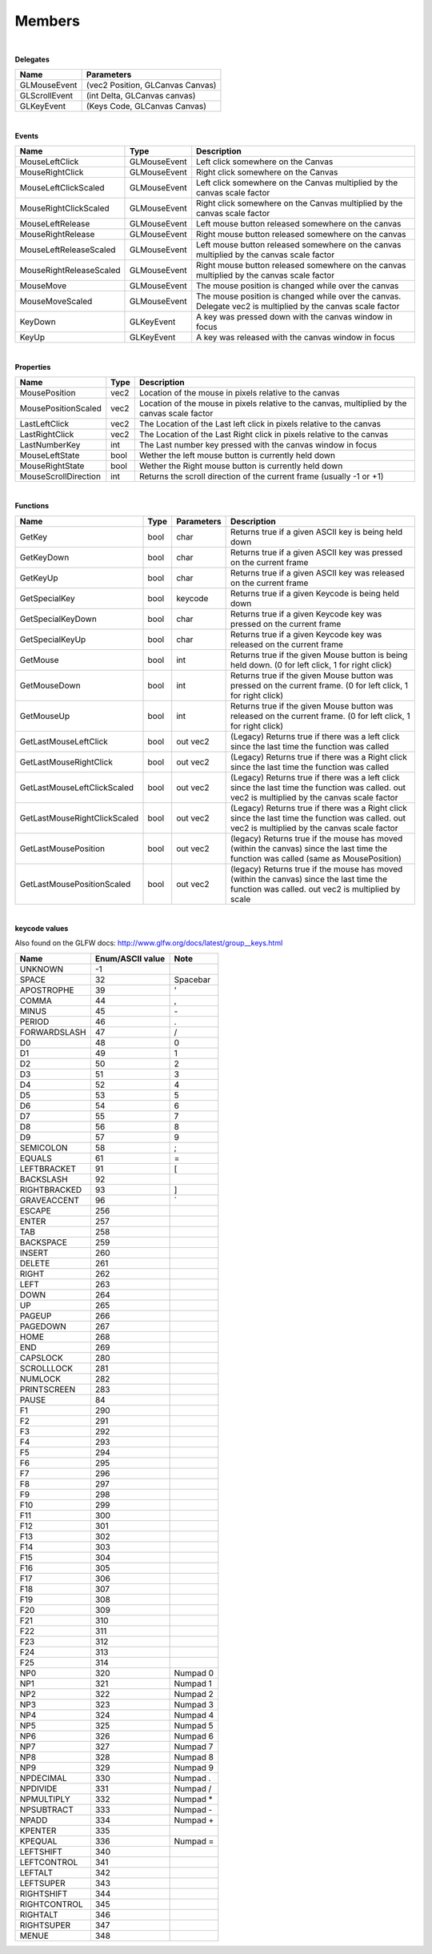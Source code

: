 Members
============

|

**Delegates**

==================  ============
Name                Parameters
==================  ============  
GLMouseEvent        (vec2 Position, GLCanvas Canvas)
GLScrollEvent       (int Delta, GLCanvas canvas)     
GLKeyEvent          (Keys Code, GLCanvas Canvas)  
==================  ============ 

|

**Events**

=======================  =============  ===================
Name                     Type             Description    
=======================  =============  ===================
MouseLeftClick           GLMouseEvent   Left click somewhere on the Canvas
MouseRightClick          GLMouseEvent   Right click somewhere on the Canvas
MouseLeftClickScaled     GLMouseEvent   Left click somewhere on the Canvas multiplied by the canvas scale factor
MouseRightClickScaled    GLMouseEvent   Right click somewhere on the Canvas multiplied by the canvas scale factor
MouseLeftRelease         GLMouseEvent   Left mouse button released somewhere on the canvas
MouseRightRelease        GLMouseEvent   Right mouse button released somewhere on the canvas
MouseLeftReleaseScaled   GLMouseEvent   Left mouse button released somewhere on the canvas multiplied by the canvas scale factor
MouseRightReleaseScaled  GLMouseEvent   Right mouse button released somewhere on the canvas multiplied by the canvas scale factor
MouseMove                GLMouseEvent   The mouse position is changed while over the canvas 
MouseMoveScaled          GLMouseEvent   The mouse position is changed while over the canvas. Delegate vec2 is multiplied by the canvas scale factor
KeyDown                  GLKeyEvent     A key was pressed down with the canvas window in focus
KeyUp                    GLKeyEvent     A key was released with the canvas window in focus
=======================  =============  ===================

|

**Properties**

====================  =====  ===================
Name                  Type   Description    
====================  =====  ===================
MousePosition         vec2   Location of the mouse in pixels relative to the canvas
MousePositionScaled   vec2   Location of the mouse in pixels relative to the canvas, multiplied by the canvas scale factor
LastLeftClick         vec2   The Location of the Last left click in pixels relative to the canvas
LastRightClick        vec2   The Location of the Last Right click in pixels relative to the canvas
LastNumberKey         int    The Last number key pressed with the canvas window in focus
MouseLeftState        bool   Wether the left mouse button is currently held down
MouseRightState       bool   Wether the Right mouse button is currently held down
MouseScrollDirection  int    Returns the scroll direction of the current frame (usually -1 or +1)
====================  =====  ===================

|

**Functions**

============================  ======  ===========  ================
Name                          Type    Parameters   Description
============================  ======  ===========  ================ 
GetKey                        bool    char         Returns true if a given ASCII key is being held down
GetKeyDown                    bool    char         Returns true if a given ASCII key was pressed on the current frame
GetKeyUp                      bool    char         Returns true if a given ASCII key was released on the current frame
GetSpecialKey                 bool    keycode      Returns true if a given Keycode is being held down
GetSpecialKeyDown             bool    char         Returns true if a given Keycode key was pressed on the current frame
GetSpecialKeyUp               bool    char         Returns true if a given Keycode key was released on the current frame
GetMouse                      bool    int          Returns true if the given Mouse button is being held down. (0 for left click, 1 for right click) 
GetMouseDown                  bool    int          Returns true if the given Mouse button was pressed on the current frame. (0 for left click, 1 for right click) 
GetMouseUp                    bool    int          Returns true if the given Mouse button was released on the current frame. (0 for left click, 1 for right click) 
GetLastMouseLeftClick         bool    out vec2     (Legacy) Returns true if there was a left click since the last time the function was called
GetLastMouseRightClick        bool    out vec2     (Legacy) Returns true if there was a Right click since the last time the function was called
GetLastMouseLeftClickScaled   bool    out vec2     (Legacy) Returns true if there was a left click since the last time the function was called. out vec2 is multiplied by the canvas scale factor
GetLastMouseRightClickScaled  bool    out vec2     (Legacy) Returns true if there was a Right click since the last time the function was called. out vec2 is multiplied by the canvas scale factor
GetLastMousePosition          bool    out vec2     (legacy) Returns true if the mouse has moved (within the canvas) since the last time the function was called (same as MousePosition)
GetLastMousePositionScaled    bool    out vec2     (legacy) Returns true if the mouse has moved (within the canvas) since the last time the function was called. out vec2 is multiplied by scale
============================  ======  ===========  ================

|

**keycode values**

Also found on the GLFW docs: http://www.glfw.org/docs/latest/group__keys.html

====================  ===================  =========
Name                  Enum/ASCII value      Note
====================  ===================  =========
UNKNOWN               -1                    
SPACE                 32                    Spacebar
APOSTROPHE            39                    '
COMMA                 44                    ,
MINUS                 45                    \-
PERIOD                46                    .
FORWARDSLASH          47                    /
D0                    48                    0
D1                    49                    1
D2                    50                    2
D3                    51                    3
D4                    52                    4
D5                    53                    5
D6                    54                    6
D7                    55                    7
D8                    56                    8
D9                    57                    9
SEMICOLON             58                    ;
EQUALS                61                    =
LEFTBRACKET           91                    [
BACKSLASH             92                    \
RIGHTBRACKED          93                    ]
GRAVEACCENT           96                    `
ESCAPE                256
ENTER                 257
TAB                   258
BACKSPACE             259
INSERT                260
DELETE                261
RIGHT                 262
LEFT                  263
DOWN                  264
UP                    265
PAGEUP                266
PAGEDOWN              267
HOME                  268
END                   269
CAPSLOCK              280
SCROLLLOCK            281
NUMLOCK               282
PRINTSCREEN           283
PAUSE                 84
F1                    290
F2                    291
F3                    292
F4                    293
F5                    294
F6                    295
F7                    296
F8                    297
F9                    298
F10                   299
F11                   300
F12                   301
F13                   302
F14                   303
F15                   304
F16                   305
F17                   306
F18                   307
F19                   308
F20                   309
F21                   310
F22                   311
F23                   312
F24                   313
F25                   314
NP0                   320                   Numpad 0
NP1                   321                   Numpad 1
NP2                   322                   Numpad 2 
NP3                   323                   Numpad 3
NP4                   324                   Numpad 4
NP5                   325                   Numpad 5
NP6                   326                   Numpad 6
NP7                   327                   Numpad 7
NP8                   328                   Numpad 8
NP9                   329                   Numpad 9
NPDECIMAL             330                   Numpad .
NPDIVIDE              331                   Numpad /
NPMULTIPLY            332                   Numpad *
NPSUBTRACT            333                   Numpad -
NPADD                 334                   Numpad +
KPENTER               335                   
KPEQUAL               336                   Numpad =
LEFTSHIFT             340
LEFTCONTROL           341
LEFTALT               342
LEFTSUPER             343
RIGHTSHIFT            344
RIGHTCONTROL          345
RIGHTALT              346
RIGHTSUPER            347
MENUE                 348
====================  ===================  =========

